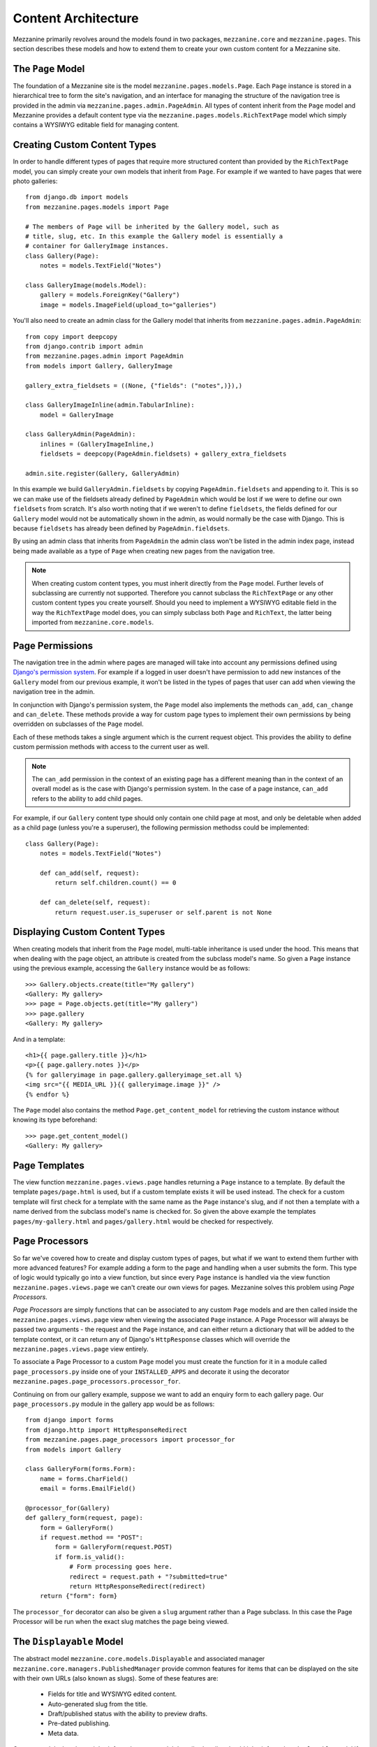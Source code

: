 ====================
Content Architecture
====================

Mezzanine primarily revolves around the models found in two packages,
``mezzanine.core`` and ``mezzanine.pages``. This section describes these
models and how to extend them to create your own custom content for a
Mezzanine site.

The ``Page`` Model
==================

The foundation of a Mezzanine site is the model
``mezzanine.pages.models.Page``. Each ``Page`` instance is stored in a
hierarchical tree to form the site's navigation, and an interface for
managing the structure of the navigation tree is provided in the admin
via ``mezzanine.pages.admin.PageAdmin``. All types of content inherit from
the ``Page`` model and Mezzanine provides a default content type via the
``mezzanine.pages.models.RichTextPage`` model which simply contains a WYSIWYG
editable field for managing content.

.. _creating-custom-content-types:

Creating Custom Content Types
=============================

In order to handle different types of pages that require more structured
content than provided by the ``RichTextPage`` model, you can simply create
your own models that inherit from ``Page``. For example if we wanted to have
pages that were photo galleries::

    from django.db import models
    from mezzanine.pages.models import Page

    # The members of Page will be inherited by the Gallery model, such as
    # title, slug, etc. In this example the Gallery model is essentially a
    # container for GalleryImage instances.
    class Gallery(Page):
        notes = models.TextField("Notes")

    class GalleryImage(models.Model):
        gallery = models.ForeignKey("Gallery")
        image = models.ImageField(upload_to="galleries")

You'll also need to create an admin class for the Gallery model that
inherits from ``mezzanine.pages.admin.PageAdmin``::

    from copy import deepcopy
    from django.contrib import admin
    from mezzanine.pages.admin import PageAdmin
    from models import Gallery, GalleryImage

    gallery_extra_fieldsets = ((None, {"fields": ("notes",)}),)

    class GalleryImageInline(admin.TabularInline):
        model = GalleryImage

    class GalleryAdmin(PageAdmin):
        inlines = (GalleryImageInline,)
        fieldsets = deepcopy(PageAdmin.fieldsets) + gallery_extra_fieldsets

    admin.site.register(Gallery, GalleryAdmin)

In this example we build ``GalleryAdmin.fieldsets`` by copying
``PageAdmin.fieldsets`` and appending to it. This is so we can make use
of the fieldsets already defined by ``PageAdmin`` which would be lost if
we were to define our own ``fieldsets`` from scratch. It's also worth noting
that if we weren't to define ``fieldsets``, the fields defined for our
``Gallery`` model would not be automatically shown in the admin, as would
normally be the case with Django. This is because ``fieldsets`` has already
been defined by ``PageAdmin.fieldsets``.

By using an admin class that inherits from ``PageAdmin`` the admin class
won't be listed in the admin index page, instead being made available as
a type of ``Page`` when creating new pages from the navigation tree.

.. note::

    When creating custom content types, you must inherit directly from
    the ``Page`` model. Further levels of subclassing are currently not
    supported. Therefore you cannot subclass the ``RichTextPage`` or
    any other custom content types you create yourself. Should you need
    to implement a WYSIWYG editable field in the way the ``RichTextPage``
    model does, you can simply subclass both ``Page`` and ``RichText``,
    the latter being imported from ``mezzanine.core.models``.

Page Permissions
================

The navigation tree in the admin where pages are managed will take
into account any permissions defined using `Django's permission system
<http://docs.djangoproject.com/en/dev/topics/auth/#permissions>`_. For
example if a logged in user doesn't have permission to add new
instances of the ``Gallery`` model from our previous example, it won't
be listed in the types of pages that user can add when viewing the
navigation tree in the admin.

In conjunction with Django's permission system, the ``Page`` model also
implements the methods ``can_add``, ``can_change`` and ``can_delete``.
These methods provide a way for custom page types to implement their
own permissions by being overridden on subclasses of the ``Page`` model.

Each of these methods takes a single argument which is the current
request object. This provides the ability to define custom permission
methods with access to the current user as well.

.. note::

    The ``can_add`` permission in the context of an existing page has
    a different meaning than in the context of an overall model as is
    the case with Django's permission system. In the case of a page
    instance, ``can_add`` refers to the ability to add child pages.

For example, if our ``Gallery`` content type should only contain one
child page at most, and only be deletable when added as a child page
(unless you're a superuser), the following permission methodss could
be implemented::

    class Gallery(Page):
        notes = models.TextField("Notes")

        def can_add(self, request):
            return self.children.count() == 0

        def can_delete(self, request):
            return request.user.is_superuser or self.parent is not None

Displaying Custom Content Types
===============================

When creating models that inherit from the ``Page`` model, multi-table
inheritance is used under the hood. This means that when dealing with the
page object, an attribute is created from the subclass model's name. So
given a ``Page`` instance using the previous example, accessing the
``Gallery`` instance would be as follows::

    >>> Gallery.objects.create(title="My gallery")
    <Gallery: My gallery>
    >>> page = Page.objects.get(title="My gallery")
    >>> page.gallery
    <Gallery: My gallery>

And in a template::

    <h1>{{ page.gallery.title }}</h1>
    <p>{{ page.gallery.notes }}</p>
    {% for galleryimage in page.gallery.galleryimage_set.all %}
    <img src="{{ MEDIA_URL }}{{ galleryimage.image }}" />
    {% endfor %}

The ``Page`` model also contains the method ``Page.get_content_model`` for
retrieving the custom instance without knowing its type beforehand::

    >>> page.get_content_model()
    <Gallery: My gallery>

Page Templates
==============

The view function ``mezzanine.pages.views.page`` handles returning a
``Page`` instance to a template. By default the template ``pages/page.html``
is used, but if a custom template exists it will be used instead. The check
for a custom template will first check for a template with the same name as
the ``Page`` instance's slug, and if not then a template with a name derived
from the subclass model's name is checked for. So given the above example
the templates ``pages/my-gallery.html`` and ``pages/gallery.html`` would be
checked for respectively.

Page Processors
===============

So far we've covered how to create and display custom types of pages, but
what if we want to extend them further with more advanced features? For
example adding a form to the page and handling when a user submits the form.
This type of logic would typically go into a view function, but since every
``Page`` instance is handled via the view function
``mezzanine.pages.views.page`` we can't create our own views for pages.
Mezzanine solves this problem using *Page Processors*.

*Page Processors* are simply functions that can be associated to any custom
``Page`` models and are then called inside the
``mezzanine.pages.views.page`` view when viewing the associated ``Page``
instance. A Page Processor will always be passed two arguments - the request
and the ``Page`` instance, and can either return a dictionary that will be
added to the template context, or it can return any of Django's
``HttpResponse`` classes which will override the
``mezzanine.pages.views.page`` view entirely.

To associate a Page Processor to a custom ``Page`` model you must create the
function for it in a module called ``page_processors.py`` inside one of your
``INSTALLED_APPS`` and decorate it using the decorator
``mezzanine.pages.page_processors.processor_for``.

Continuing on from our gallery example, suppose we want to add an enquiry
form to each gallery page. Our ``page_processors.py`` module in the gallery
app would be as follows::

    from django import forms
    from django.http import HttpResponseRedirect
    from mezzanine.pages.page_processors import processor_for
    from models import Gallery

    class GalleryForm(forms.Form):
        name = forms.CharField()
        email = forms.EmailField()

    @processor_for(Gallery)
    def gallery_form(request, page):
        form = GalleryForm()
        if request.method == "POST":
            form = GalleryForm(request.POST)
            if form.is_valid():
                # Form processing goes here.
                redirect = request.path + "?submitted=true"
                return HttpResponseRedirect(redirect)
        return {"form": form}

The ``processor_for`` decorator can also be given a ``slug`` argument rather
than a Page subclass. In this case the Page Processor will be run when the
exact slug matches the page being viewed.

The ``Displayable`` Model
=========================

The abstract model ``mezzanine.core.models.Displayable`` and associated
manager ``mezzanine.core.managers.PublishedManager`` provide common features
for items that can be displayed on the site with their own URLs (also known
as slugs). Some of these features are:

  * Fields for title and WYSIWYG edited content.
  * Auto-generated slug from the title.
  * Draft/published status with the ability to preview drafts.
  * Pre-dated publishing.
  * Meta data.

Content models that do not inherit from the ``Page`` model described earlier
should inherit from the ``Displayable`` model if any of the above features
are required. An example of this can be found in the ``mezzanine.blog``
application, where ``BlogPost`` instances contain their own URLs and views
that fall outside of the regular URL/view structure of the ``Page`` model.
